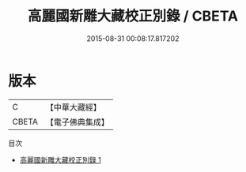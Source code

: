 #+TITLE: 高麗國新雕大藏校正別錄 / CBETA

#+DATE: 2015-08-31 00:08:17.817202
* 版本
 |         C|【中華大藏經】 |
 |     CBETA|【電子佛典集成】|
目次
 - [[file:KR6s0062_001.txt][高麗國新雕大藏校正別錄 1]]
